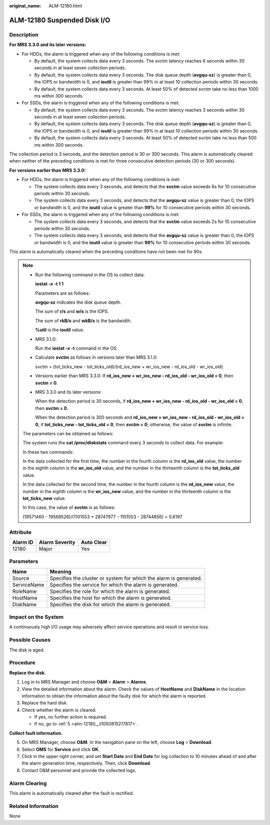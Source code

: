 :original_name: ALM-12180.html

.. _ALM-12180:

ALM-12180 Suspended Disk I/O
============================

Description
-----------

**For MRS 3.3.0 and its later versions:**

-  For HDDs, the alarm is triggered when any of the following conditions is met:

   -  By default, the system collects data every 3 seconds. The svctm latency reaches 6 seconds within 30 seconds in at least seven collection periods.
   -  By default, the system collects data every 3 seconds. The disk queue depth (**avgqu-sz**) is greater than 0, the IOPS or bandwidth is 0, and **ioutil** is greater than 99% in at least 10 collection periods within 30 seconds.
   -  By default, the system collects data every 3 seconds. At least 50% of detected svctm take no less than 1000 ms within 300 seconds.

-  For SSDs, the alarm is triggered when any of the following conditions is met:

   -  By default, the system collects data every 3 seconds. The svctm latency reaches 3 seconds within 30 seconds in at least seven collection periods.
   -  By default, the system collects data every 3 seconds. The disk queue depth (**avgqu-sz**) is greater than 0, the IOPS or bandwidth is 0, and **ioutil** is greater than 99% in at least 10 collection periods within 30 seconds.
   -  By default, the system collects data every 3 seconds. At least 50% of detected svctm take no less than 500 ms within 300 seconds.

The collection period is 3 seconds, and the detection period is 30 or 300 seconds. This alarm is automatically cleared when neither of the preceding conditions is met for three consecutive detection periods (30 or 300 seconds).

**For versions earlier than MRS 3.3.0:**

-  For HDDs, the alarm is triggered when any of the following conditions is met:

   -  The system collects data every 3 seconds, and detects that the **svctm** value exceeds 6s for 10 consecutive periods within 30 seconds.
   -  The system collects data every 3 seconds, and detects that the **avgqu-sz** value is greater than 0, the IOPS or bandwidth is 0, and the **ioutil** value is greater than **99%** for 10 consecutive periods within 30 seconds.

-  For SSDs, the alarm is triggered when any of the following conditions is met:

   -  The system collects data every 3 seconds, and detects that the **svctm** value exceeds 2s for 10 consecutive periods within 30 seconds.
   -  The system collects data every 3 seconds, and detects that the **avgqu-sz** value is greater than 0, the IOPS or bandwidth is 0, and the **ioutil** value is greater than **99%** for 10 consecutive periods within 30 seconds.

This alarm is automatically cleared when the preceding conditions have not been met for 90s.

.. note::

   -  Run the following command in the OS to collect data:

      **iostat -x -t 1 1**

      |image1|

      Parameters are as follows:

      **avgqu-sz** indicates the disk queue depth.

      The sum of **r/s** and **w/s** is the IOPS.

      The sum of **rkB/s** and **wkB/s** is the bandwidth.

      **%util** is the **ioutil** value.

   -  MRS 3.1.0:

      Run the **iostat -x -t** command in the OS.

      |image2|

   -  Calculate **svctm** as follows in versions later than MRS 3.1.0:

      svctm = (tot_ticks_new - tot_ticks_old)/(rd_ios_new + wr_ios_new - rd_ios_old - wr_ios_old)

   -  Versions earlier than MRS 3.3.0: If **rd_ios_new + wr_ios_new - rd_ios_old - wr_ios_old = 0**, then **svctm = 0**.

   -  MRS 3.3.0 and its later versions:

      When the detection period is 30 seconds, if **rd_ios_new + wr_ios_new - rd_ios_old - wr_ios_old = 0**, then **svctm = 0**.

      When the detection period is 300 seconds and **rd_ios_new + wr_ios_new - rd_ios_old - wr_ios_old = 0**, if **tot_ticks_new - tot_ticks_old = 0**, then **svctm = 0**; otherwise, the value of **svctm** is infinite.

   The parameters can be obtained as follows:

   The system runs the **cat /proc/diskstats** command every 3 seconds to collect data. For example:

   |image3|

   In these two commands:

   In the data collected for the first time, the number in the fourth column is the **rd_ios_old** value, the number in the eighth column is the **wr_ios_old** value, and the number in the thirteenth column is the **tot_ticks_old** value.

   In the data collected for the second time, the number in the fourth column is the **rd_ios_new** value, the number in the eighth column is the **wr_ios_new** value, and the number in the thirteenth column is the **tot_ticks_new** value.

   In this case, the value of **svctm** is as follows:

   (19571460 - 19569526)/(1101553 + 28747977 - 1101553 - 28744856) = 0.6197

Attribute
---------

======== ============== ==========
Alarm ID Alarm Severity Auto Clear
======== ============== ==========
12180    Major          Yes
======== ============== ==========

Parameters
----------

+-------------+-------------------------------------------------------------------+
| Name        | Meaning                                                           |
+=============+===================================================================+
| Source      | Specifies the cluster or system for which the alarm is generated. |
+-------------+-------------------------------------------------------------------+
| ServiceName | Specifies the service for which the alarm is generated.           |
+-------------+-------------------------------------------------------------------+
| RoleName    | Specifies the role for which the alarm is generated.              |
+-------------+-------------------------------------------------------------------+
| HostName    | Specifies the host for which the alarm is generated.              |
+-------------+-------------------------------------------------------------------+
| DiskName    | Specifies the disk for which the alarm is generated.              |
+-------------+-------------------------------------------------------------------+

Impact on the System
--------------------

A continuously high I/O usage may adversely affect service operations and result in service loss.

Possible Causes
---------------

The disk is aged.

Procedure
---------

**Replace the disk.**

#. Log in to MRS Manager and choose **O&M** > **Alarm** > **Alarms**.
#. View the detailed information about the alarm. Check the values of **HostName** and **DiskName** in the location information to obtain the information about the faulty disk for which the alarm is reported.
#. Replace the hard disk.
#. Check whether the alarm is cleared.

   -  If yes, no further action is required.
   -  If no, go to :ref:`5 <alm-12180__li1050815217817>`.

**Collect fault information.**

5. .. _alm-12180__li1050815217817:

   On MRS Manager, choose **O&M**. In the navigation pane on the left, choose **Log** > **Download**.

6. Select **OMS** for **Service** and click **OK**.

7. Click |image4| in the upper right corner, and set **Start Date** and **End Date** for log collection to 10 minutes ahead of and after the alarm generation time, respectively. Then, click **Download**.

8. Contact O&M personnel and provide the collected logs.

Alarm Clearing
--------------

This alarm is automatically cleared after the fault is rectified.

Related Information
-------------------

None

.. |image1| image:: /_static/images/en-us_image_0000001582807637.png
.. |image2| image:: /_static/images/en-us_image_0000001532607690.png
.. |image3| image:: /_static/images/en-us_image_0000001583087345.png
.. |image4| image:: /_static/images/en-us_image_0000001582927585.png
